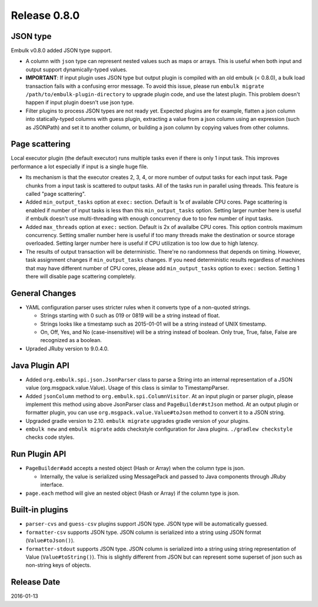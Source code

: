 Release 0.8.0
==================================

JSON type
------------------

Embulk v0.8.0 added JSON type support.

* A column with ``json`` type can represent nested values such as maps or arrays. This is useful when both input and output support dynamically-typed values.

* **IMPORTANT**: If input plugin uses JSON type but output plugin is compiled with an old embulk (< 0.8.0), a bulk load transaction fails with a confusing error message. To avoid this issue, please run ``embulk migrate /path/to/embulk-plugin-directory`` to upgrade plugin code, and use the latest plugin. This problem doesn't happen if input plugin doesn't use json type.

* Filter plugins to process JSON types are not ready yet. Expected plugins are for example, flatten a json column into statically-typed columns with guess plugin, extracting a value from a json column using an expression (such as JSONPath) and set it to another column, or building a json column by copying values from other columns.

Page scattering
------------------

Local executor plugin (the default executor) runs multiple tasks even if there is only 1 input task. This improves performance a lot especially if input is a single huge file.

* Its mechanism is that the executor creates 2, 3, 4, or more number of output tasks for each input task. Page chunks from a input task is scattered to output tasks. All of the tasks run in parallel using threads. This feature is called "page scattering".

* Added ``min_output_tasks`` option at ``exec:`` section. Default is 1x of available CPU cores. Page scattering is enabled if number of input tasks is less than this ``min_output_tasks`` option. Setting larger number here is useful if embulk doesn't use multi-threading with enough concurrency due to too few number of input tasks.

* Added ``max_threads`` option at ``exec:`` section. Default is 2x of availalbe CPU cores. This option controls maximum concurrency. Setting smaller number here is useful if too many threads make the destination or source storage overloaded. Setting larger number here is useful if CPU utilization is too low due to high latency.

* The results of output transaction will be deterministic. There're no randomness that depends on timing. However, task assignment changes if ``min_output_tasks`` changes. If you need deterministic results regardless of machines that may have different number of CPU cores, please add ``min_output_tasks`` option to ``exec:`` section. Setting 1 there will disable page scattering completely.

General Changes
------------------

* YAML configuration parser uses stricter rules when it converts type of a non-quoted strings.

  * Strings starting with 0 such as 019 or 0819 will be a string instead of float.

  * Strings looks like a timestamp such as 2015-01-01 will be a string instead of UNIX timestamp.

  * On, Off, Yes, and No (case-insensitive) will be a string instead of boolean. Only true, True, false, False are recognized as a boolean.

* Upraded JRuby version to 9.0.4.0.

Java Plugin API
------------------

* Added ``org.embulk.spi.json.JsonParser`` class to parse a String into an internal representation of a JSON value (org.msgpack.value.Value). Usage of this class is similar to TimestampParser.

* Added ``jsonColumn`` method to ``org.embulk.spi.ColumnVisitor``. At an input plugin or parser plugin, please implement this method using above JsonParser class and ``PageBuilder#stJson`` method. At an output plugin or formatter plugin, you can use ``org.msgpack.value.Value#toJson`` method to convert it to a JSON string.

* Upgraded gradle version to 2.10. ``embulk migrate`` upgrades gradle version of your plugins.

* ``embulk new`` and ``embulk migrate`` adds checkstyle configuration for Java plugins. ``./gradlew checkstyle`` checks code styles.


Run Plugin API
------------------

* ``PageBuilder#add`` accepts a nested object (Hash or Array) when the column type is json.

  * Internally, the value is serialized using MessagePack and passed to Java components through JRuby interface.

* ``page.each`` method will give an nested object (Hash or Array) if the column type is json.


Built-in plugins
------------------

* ``parser-cvs`` and ``guess-csv`` plugins support JSON type. JSON type will be automatically guessed.

* ``formatter-csv`` supports JSON type. JSON column is serialized into a string using JSON format (``Value#toJson()``).

* ``formatter-stdout`` supports JSON type. JSON column is serialized into a string using string representation of Value (``Value#toString()``). This is slightly different from JSON but can represent some superset of json such as non-string keys of objects.

Release Date
------------------
2016-01-13
